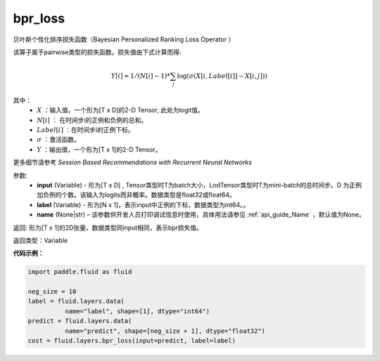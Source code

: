 .. _cn_api_fluid_layers_bpr_loss:

bpr_loss
-------------------------------

.. py:function:: paddle.fluid.layers.bpr_loss(input, label, name=None)


贝叶斯个性化排序损失函数（Bayesian Personalized Ranking Loss Operator ）

该算子属于pairwise类型的损失函数。损失值由下式计算而得:

.. math::

  Y[i] = 1/(N[i] - 1) * \sum_j{\log(\sigma(X[i, Label[i]]-X[i, j]))}

其中：
    - :math:`X` ：输入值，一个形为[T x D]的2-D Tensor, 此处为logit值。
    - :math:`N[i]` ： 在时间步i的正例和负例的总和。
    - :math:`Label[i]` ：在时间步i的正例下标。
    - :math:`\sigma` ：激活函数。
    - :math:`Y` ：输出值，一个形为[T x 1]的2-D Tensor。
    

更多细节请参考 `Session Based Recommendations with Recurrent Neural Networks`

参数:
  - **input** (Variable) - 形为[T x D] , Tensor类型时T为batch大小，LodTensor类型时T为mini-batch的总时间步。D 为正例加负例的个数。该输入为logits而非概率。数据类型是float32或float64。
  - **label** (Variable) - 形为[N x 1]，表示input中正例的下标，数据类型为int64。。
  - **name** (None|str) – 该参数供开发人员打印调试信息时使用，具体用法请参见 :ref:`api_guide_Name` ，默认值为None。

返回: 形为[T x 1]的2D张量，数据类型同input相同，表示bpr损失值。

返回类型：Variable

**代码示例：**

.. code-block:: python

    import paddle.fluid as fluid
     
    neg_size = 10
    label = fluid.layers.data(
              name="label", shape=[1], dtype="int64")
    predict = fluid.layers.data(
              name="predict", shape=[neg_size + 1], dtype="float32")
    cost = fluid.layers.bpr_loss(input=predict, label=label)

